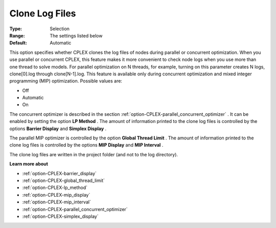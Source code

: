 .. _option-CPLEX-clone_log_files:


Clone Log Files
===============



:Type:	Selection	
:Range:	The settings listed below	
:Default:	Automatic



This option specifies whether CPLEX clones the log files of nodes during parallel or concurrent optimization. When you use parallel or concurrent CPLEX, this feature makes it more convenient to check node logs when you use more than one thread to solve models. For parallel optimization on N threads, for example, turning on this parameter creates N logs, clone[0].log through clone[N-1].log. This feature is available only during concurrent optimization and mixed integer programming (MIP) optimization. Possible values are:



*	Off
*	Automatic
*	On




The concurrent optimizer is described in the section :ref:`option-CPLEX-parallel_concurrent_optimizer` . It can be enabled by setting the option **LP Method** . The amount of information printed to the clone log files is controlled by the options **Barrier Display**  and **Simplex Display** .





The parallel MIP optimizer is controlled by the option **Global Thread Limit** . The amount of information printed to the clone log files is controlled by the options **MIP Display**  and **MIP Interval** .





The clone log files are written in the project folder (and not to the log directory).





**Learn more about** 

*	:ref:`option-CPLEX-barrier_display` 
*	:ref:`option-CPLEX-global_thread_limit`  
*	:ref:`option-CPLEX-lp_method` 
*	:ref:`option-CPLEX-mip_display` 
*	:ref:`option-CPLEX-mip_interval` 
*	:ref:`option-CPLEX-parallel_concurrent_optimizer` 
*	:ref:`option-CPLEX-simplex_display` 
